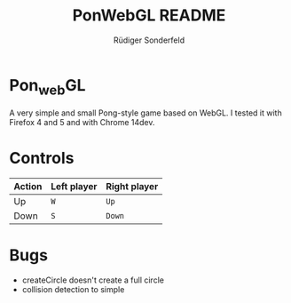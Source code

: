 #+TITLE: PonWebGL README
#+AUTHOR: Rüdiger Sonderfeld
#+EMAIL: ruediger@c-plusplus.de

* Pon_{web}GL
A very simple and small Pong-style game based on WebGL. I tested it with Firefox 4 and 5 and with Chrome 14dev.

* Controls

| Action | Left player | Right player |
|--------+-------------+--------------|
| Up     | =W=         | =Up=         |
| Down   | =S=         | =Down=       |

* Bugs
- createCircle doesn't create a full circle
- collision detection to simple
